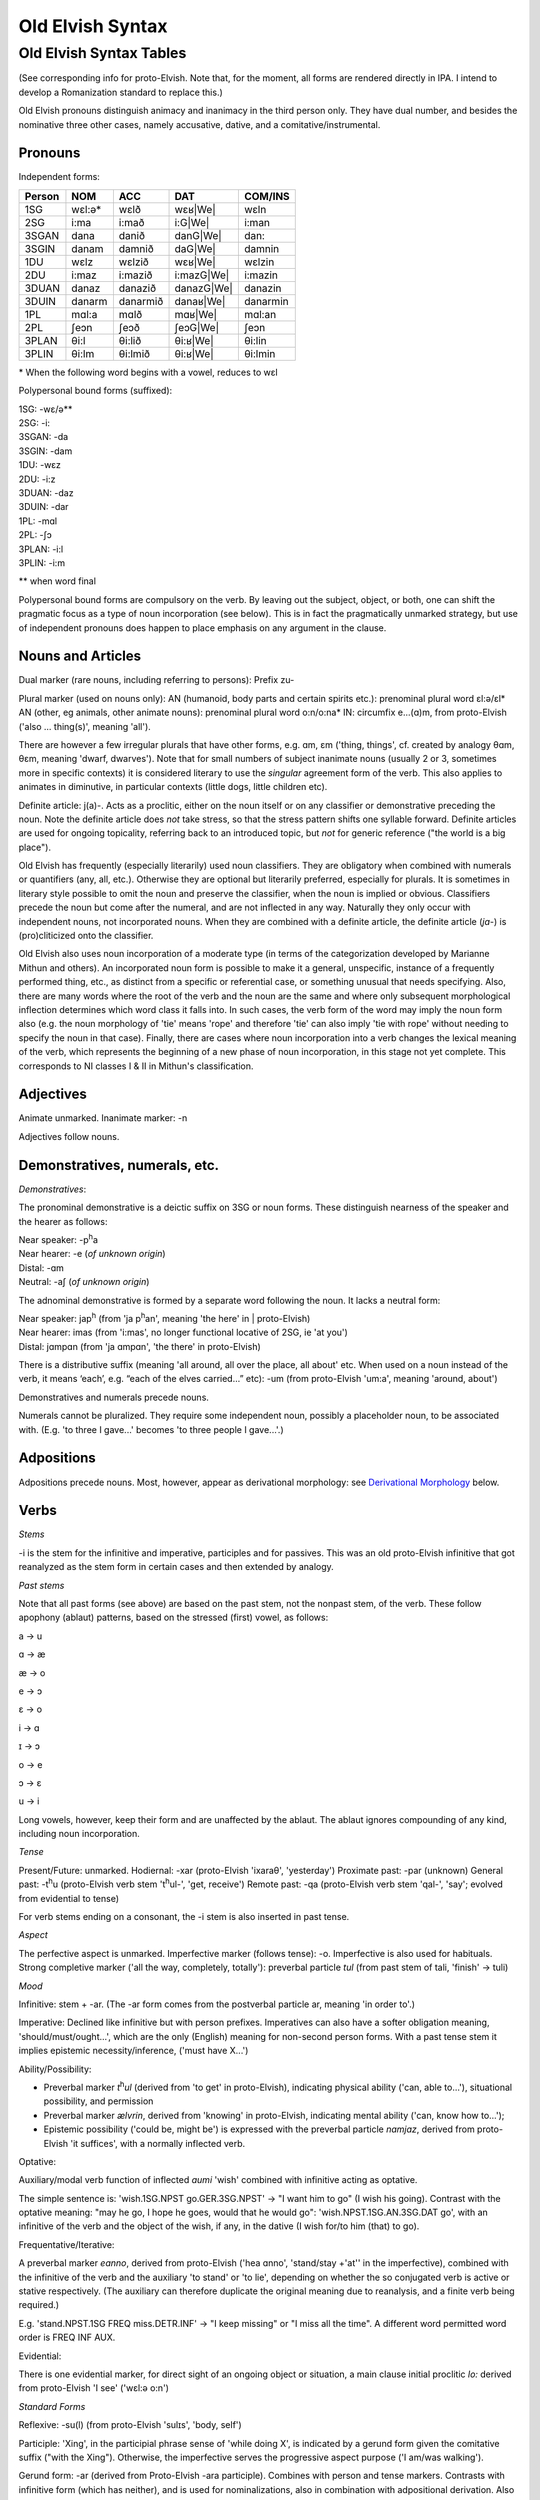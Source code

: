 =================
Old Elvish Syntax
=================

Old Elvish Syntax Tables
------------------------
(See corresponding info for proto-Elvish. Note that, for the moment, all forms
are rendered directly in IPA. I intend to develop a Romanization standard to replace this.)

Old Elvish pronouns distinguish animacy and inanimacy in the third person only.
They have dual number, and besides the nominative three other cases, namely
accusative, dative, and a comitative/instrumental.

Pronouns
********

Independent forms:

====== ====== ======== ========== ========
Person NOM    ACC      DAT        COM/INS
====== ====== ======== ========== ========
1SG    wɛl:ə* wɛlð     wɛʁ|We|    wɛln
2SG    i\:ma  i\:mað   i\:G|We|   i:man
3SGAN  dana   danið    danG|We|   dan:
3SGIN  danam  damnið   daG|We|    damnin
1DU    wɛlz   wɛlzið   wɛʁ|We|    wɛlzin
2DU    i\:maz i\:mazið i:mazG|We| i:mazin
3DUAN  danaz  danazið  danazG|We| danazin
3DUIN  danarm danarmið danaʁ|We|  danarmin
1PL    mɑl\:a mɑlð     mɑʁ|We|      mɑl:an
2PL    ʃeɔn   ʃeɔð     ʃeɔG|We|   ʃeɔn
3PLAN  θi\:l  θi\:lið  θi:ʁ|We|   θi:lin
3PLIN  θi\:lm θi\:lmið θi:ʁ|We|   θi:lmin
====== ====== ======== ========== ========

.. |We| replace:: we

\* When the following word begins with a vowel, reduces to wɛl

Polypersonal bound forms (suffixed):

| 1SG: -wɛ/ə\*\*
| 2SG: -i:
| 3SGAN: -da
| 3SGIN: -dam
| 1DU: -wɛz
| 2DU: -i:z
| 3DUAN: -daz
| 3DUIN: -dar
| 1PL: -mɑl
| 2PL: -ʃɔ
| 3PLAN: -i:l
| 3PLIN: -i:m

\*\* when word final

Polypersonal bound forms are compulsory on the verb. By leaving out the subject, object, or both, one can shift the pragmatic focus as a type of noun
incorporation (see below). This is in fact the pragmatically unmarked
strategy, but use of independent pronouns does happen to place emphasis
on any argument in the clause.

Nouns and Articles
******************

Dual marker (rare nouns, including referring to persons): Prefix zu-

Plural marker (used on nouns only):
AN (humanoid, body parts and certain spirits etc.): prenominal plural
word ɛl:ə/ɛl\*
AN (other, eg animals, other animate nouns): prenominal plural word
o:n/o:na\*
IN: circumfix e...(ɑ)m, from proto-Elvish ('also ... thing(s)', meaning
'all').

There are however a few irregular plurals that have other forms, e.g.
ɑm, ɛm ('thing, things', cf. created by analogy θɑm, θɛm, meaning
'dwarf, dwarves'). Note that for small numbers of subject inanimate
nouns (usually 2 or 3, sometimes more in specific contexts) it is
considered literary to use the *singular* agreement form of the verb. This
also applies to animates in diminutive, in particular contexts (little
dogs, little children etc).

Definite article: j(a)-. Acts as a proclitic, either on the noun itself
or on any classifier or demonstrative preceding the noun. Note the
definite article does *not* take stress, so that the stress pattern
shifts one syllable forward. Definite articles are used for ongoing
topicality, referring back to an introduced topic, but *not* for generic
reference ("the world is a big place").

Old Elvish has frequently (especially literarily) used noun classifiers. They
are obligatory when combined with numerals or quantifiers (any, all,
etc.). Otherwise they are optional but literarily preferred, especially
for plurals. It is sometimes in literary style possible to omit the noun
and preserve the classifier, when the noun is implied or obvious.
Classifiers precede the noun but come after the numeral, and are not
inflected in any way. Naturally they only occur with independent nouns,
not incorporated nouns. When they are combined with a definite article,
the definite article (*ja-*) is (pro)cliticized onto the
classifier.

Old Elvish also uses noun incorporation of a moderate type (in terms of the categorization developed by Marianne Mithun and others). An incorporated noun form is possible to make it a general, unspecific, instance of a frequently performed thing, etc., as distinct from a specific or referential case, or
something unusual that needs specifying. Also, there are many words
where the root of the verb and the noun are the same and where only
subsequent morphological inflection determines which word class it falls
into. In such cases, the verb form of the word may imply the noun form
also (e.g. the noun morphology of 'tie' means 'rope' and therefore 'tie'
can also imply 'tie with rope' without needing to specify the noun in
that case). Finally, there are cases where noun incorporation into a
verb changes the lexical meaning of the verb, which represents the
beginning of a new phase of noun incorporation, in this stage not yet
complete. This corresponds to NI classes I & II in Mithun's
classification.

Adjectives
**********

Animate unmarked.
Inanimate marker: -n

Adjectives follow nouns.

Demonstratives, numerals, etc.
******************************

*Demonstratives*:

The pronominal demonstrative is a deictic suffix on 3SG or noun forms. These distinguish nearness of the speaker and the hearer as follows:

| Near speaker: -p\ :superscript:`h`\ a
| Near hearer: -e (*of unknown origin*)
| Distal: -ɑm
| Neutral: -aʃ (*of unknown origin*)


The adnominal demonstrative is formed by a separate word following the noun. It lacks a neutral form:

| Near speaker: jap\ :superscript:`h` (from 'ja p\ :superscript:`h`\ an',  meaning 'the here' in | proto-Elvish)
| Near hearer: imas (from 'i:mas', no longer functional locative of 2SG, ie 'at you')
| Distal: jɑmpɑn (from 'ja ɑmpɑn', 'the there' in proto-Elvish)


There is a distributive suffix (meaning 'all around, all over the place, all about' etc. When used on a noun instead of the verb, it means ‘each’, e.g.
“each of the elves carried...” etc): -um (from proto-Elvish 'um:a', meaning 'around, about')

Demonstratives and numerals precede nouns.

Numerals cannot be pluralized. They require some independent noun,
possibly a placeholder noun, to be associated with. (E.g. 'to three I
gave...' becomes 'to three people I gave...'.)

Adpositions
***********

Adpositions precede nouns. Most, however, appear as derivational
morphology: see `Derivational Morphology`_ below.

Verbs
*****

*Stems*

-i is the stem for the infinitive and imperative, participles and for
passives. This was an old proto-Elvish infinitive that got reanalyzed as
the stem form in certain cases and then extended by analogy.

*Past stems*

Note that all past forms (see above) are based on the past stem, not the
nonpast stem, of the verb. These follow apophony (ablaut) patterns,
based on the stressed (first) vowel, as follows:

a -> u

ɑ -> æ

æ -> o

e -> ɔ

ɛ -> o

i -> ɑ

ɪ -> ɔ

o -> e

ɔ -> ɛ

u -> i

Long vowels, however, keep their form and are unaffected by the ablaut.
The ablaut ignores compounding of any kind, including noun
incorporation.

*Tense*

Present/Future: unmarked.
Hodiernal: -xar (proto-Elvish 'ixaraθ', 'yesterday')
Proximate past: -par (unknown)
General past: -t\ :superscript:`h`\ u (proto-Elvish verb stem 't\ :superscript:`h`\ ul-',
'get, receive')
Remote past: -qa (proto-Elvish verb stem 'qal-', 'say'; evolved from
evidential to tense)

For verb stems ending on a consonant, the -i stem is also inserted in
past tense.

*Aspect*

The perfective aspect is unmarked.
Imperfective marker (follows tense): -o. Imperfective is also used for
habituals.
Strong completive marker ('all the way, completely, totally'): preverbal particle *tul* (from past stem of tali, 'finish' -> tuli)

*Mood*

Infinitive: stem + -ar. (The -ar form comes from the postverbal particle
ar, meaning 'in order to'.)

Imperative: Declined like infinitive but with person prefixes.
Imperatives can also have a softer obligation meaning,
'should/must/ought...', which are the only (English) meaning for
non-second person forms. With a past tense stem it implies epistemic
necessity/inference, ('must have X...')

Ability/Possibility:

- Preverbal marker *t*\ :superscript:`h`\ *ul* (derived from 'to get' in proto-Elvish), indicating physical ability ('can, able to...'), situational possibility, and permission

- Preverbal marker *ælvrin*, derived from 'knowing' in proto-Elvish, indicating mental ability ('can, know how to...');

- Epistemic possibility ('could be, might be') is expressed with the preverbal particle *nɑmjaz*, derived from proto-Elvish 'it suffices', with a normally inflected verb.

Optative:

Auxiliary/modal verb function of inflected *aumi* 'wish' combined with
infinitive acting as optative.

The simple sentence is: 'wish.1SG.NPST go.GER.3SG.NPST' -> "I want him
to go" (I wish his going). Contrast with the optative meaning: "may he
go, I hope he goes, would that he would go": 'wish.NPST.1SG.AN.3SG.DAT
go', with an infinitive of the verb and the object of the wish, if any,
in the dative (I wish for/to him (that) to go).

Frequentative/Iterative:

A preverbal marker *eɑnno*, derived from proto-Elvish ('hea ɑnno',
'stand/stay +'at'' in the imperfective), combined with the infinitive of
the verb and the auxiliary 'to stand' or 'to lie', depending on whether
the so conjugated verb is active or stative respectively. (The auxiliary
can therefore duplicate the original meaning due to reanalysis, and a
finite verb being required.)

E.g. 'stand.NPST.1SG FREQ miss.DETR.INF' -> "I keep missing" or "I miss
all the time". A different word permitted word order is FREQ INF AUX.

Evidential:

There is one evidential marker, for direct sight of an ongoing object
or situation, a main clause initial proclitic *lo:* derived from
proto-Elvish 'I see' ('wɛl:ə o:n')

*Standard Forms*

Reflexive: -su(l) (from proto-Elvish 'sulɪs', 'body, self')

Participle: 'Xing', in the participial phrase sense of 'while doing X',
is indicated by a gerund form given the comitative suffix ("with the
Xing"). Otherwise, the imperfective serves the progressive aspect
purpose ('I am/was walking').

Gerund form: -ar (derived from Proto-Elvish -ara participle). Combines
with person and tense markers. Contrasts with infinitive form (which has
neither), and is used for nominalizations, also in combination with
adpositional derivation. Also an already old fashioned or literary form
of the 'should' clause appears with a gerund, such: 'always
have.2.SG.GER' = 'you should always have, make sure you always have'
etc.

Passive: there are two detransitivizers, which vary by verb. The
detransitivizer combined with an obligatory agent in the instrumental
case creates a passive. They have evolved from a proto-form, resp. a
benefactive and a malefactive. The detransitivizer in question used for
the verb depends on which of the proto-forms was most commonly
associated with it in proto-Elvish, e.g. 'cut' with a malefactive,
'give' or 'help' with a benefactive, etc. This is because in
proto-Elvish these acted a kind of middle between applicatives and
derivation (like in German) and therefore over time came to allow
intransitive usage (eg 'to give-for', or 'to cut-attheexpenseof', no
longer requiring an object). That form then morphed into an intransitive
in Old Elvish. The default form is the one derived from the malefactive.

The benefactive derived form is a suffix -s:a

The malefactive derived form is a suffix -wa (cf. proto-Elvish
*q*\ :superscript:`w`\ *ar* = 'cut', which is thought to be the remote origin of
the malefactive)

Clausal:
********

Negation:

Proclitic on first verb, noun, adjective, demonstrative, or pronoun:
emin- (from proto-Elvish 'e min', 'and not-be')

Qs:

- Polarity enclitic on subject, with SVO word order: -ami:n (from proto-Elvish 'or not-be', derived from negation marker, with vowel lengthening as result of emphatic shift)

- Interrogative enclitic on subject, with SVO word order: -ʃa (from defunct proto-Elvish verb for 'do')

Relative clause markers:

- Interrogative pronoun (inflected for case and noun class): θær (*pl.* θæri) ('who, what'), mainly used in independent pronominal position

- Verbal suffix -daθ (*orig. via 'da+θær'*), forming a relative form of the verb ('the one who died...' -> DEF.man die.PST.3.SG.REL)

- A third form is e.g. 'DEF.house live.GER.PST.1SG' -> "the house where I lived", "the house which I lived in" (lit. "the house of my past living") for subordinate clauses involving literal or figurative locational prepositional complements (in which, against which, to which, etc, contextually to be determined). Note the order change from the usual predicate-complement structure.

Possessives:
************

- Possessives are marked by the possessive enclitic -u, which attaches to the first noun of the possessed phrase, followed by the (non-obligatory) pronoun markers.

E.g. 'I get the dog's big white bone' = *t*\ :superscript:`h`\ *ulwə* *eulnda
galau ail yasi:lɑn:il* (get.1SG bone.3SG snow.like big DEF.dog)

Adverbials:
***********

There's some adverbial/conjuncting things that serve primarily temporal
and sequential purposes. These are generally clitics which can be
attached to any word in the clause for relevant emphatic effect, such
as:

- 'Then, and then, subsequently' is the proclitic e:-

- 'Then, at that moment' is the proclitic a:-

.. _`Derivational Morphology`:

Derivational Morphology
***********************

Old Elvish has a great deal of lexically specific derivational suffixes,
which precede TAM markers. These can be attached to the basic roots and
by doing so interact with relevant nominal or verbal morphology,
although some can be attached to either; as well as numerals and other
word classes where relevant ('to three were given rings...').There are
also some more 'general' derivational forms, such as locative ones.

The derivational forms can also appear as parts of predicate
constructions when combined with verbal morphology, e.g.
('shoe.inside.(NONPAST).3SG snail ' = the snail is inside the shoe).

Note that often it is also possible to express the same meaning
nonderivationally. Generally, this will have topicalizing or emphatic
effect.

*Nominal morphology*

- Diminutive: -il

- Augmentative: -ul

(Note that diminutives usually have a positive association and
augmentatives a negative one. Diminutives and augmentatives can also be
used on adjectives to mean 'a little' or 'very' respectively, with a
possible but not obligatory contextual meaning of 'too much' of either.)

- Collective or cluster, belonging together: -mɔn

- Surface, area, room, place for doing: -tal

- Ex-, former: i- (*past root*)

- Food: -ʃal, -ʃah

- -like, akin to: -au

- Time: C/_# -> s (e.g. *nathail* 'moon' -> *nathais* 'month')

- Stative nominalizer (state of being): -lɔn, -ɑn

- Habitual or institutionalized doer or performer of some V (for persons only), or producer or effecter of some V (for objects), or creature identified primarily with some specific action (for animals, spirits etc.; alternative to imperfective habitual verb form as noun): -sul

- Holding, containing (or holder, container): dun-

*Verbal morphology*

- Intermittently, occasionally: -k\ :superscript:`w`\ a

- Intensifier: reduplication of root (usually first V or CV)

- Causative: ɛs-

- Diminutive/de-intensifier: -un or -ɔn directly after the stem, before any verbal morphology. This indicates a semantic form of the verb with reduced intensity, e.g. 'a bit, a little'. Sometimes this has lexically specific meaning. It is not productive on all verbs. Ex.: o:n 'see' -> o:nɔn 'glance at, glimpse'; ɑn: 'stand, stay' -> ɑn:ɔn 'stay briefly'; ɪnd 'sleep' -> ɪndɔn 'nap *(verb*)'

- Together, joining two things: zu\- (cf. dual on certain nouns)

- Again ('re-'): ɪ+duplicate following consonant, else ɪh-

*Locatives*

- At (direction of), toward, onto: -(i)ð

- To, for, into: -G\ :superscript:`w`\ e

- With (com. and ins.), using: -(i)n

- Forward, in a straight line: -kau

- Out, away: o-

- On, at (static), on top of: -efe

- Far (both adj. and adv.): -yɑm (from distal demonst. morphology)

- Near, close (as above): -yap\ :superscript:`h`

- Around, to the back of: -ɪ
